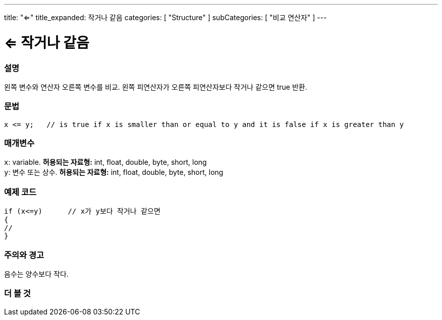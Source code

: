 ---
title: "<="
title_expanded: 작거나 같음
categories: [ "Structure" ]
subCategories: [ "비교 연산자" ]
---





= <= 작거나 같음


// OVERVIEW SECTION STARTS
[#overview]
--

[float]
=== 설명
왼쪽 변수와 연산자 오른쪽 변수를 비교. 왼쪽 피연산자가 오른쪽 피연산자보다 작거나 같으면 true 반환.
[%hardbreaks]


[float]
=== 문법
[source,arduino]
----
x <= y;   // is true if x is smaller than or equal to y and it is false if x is greater than y
----

[float]
=== 매개변수
`x`: variable. *허용되는 자료형:* int, float, double, byte, short, long +
`y`: 변수 또는 상수. *허용되는 자료형:* int, float, double, byte, short, long

--
// OVERVIEW SECTION ENDS



// HOW TO USE SECTION STARTS
[#howtouse]
--

[float]
=== 예제 코드

[source,arduino]
----
if (x<=y)      // x가 y보다 작거나 같으면
{
// 
}
----
[%hardbreaks]

[float]
=== 주의와 경고
음수는 양수보다 작다.
[%hardbreaks]

--
// HOW TO USE SECTION ENDS




// SEE ALSO SECTION BEGINS
[#see_also]
--

[float]
=== 더 볼 것

[role="language"]

--
// SEE ALSO SECTION ENDS
